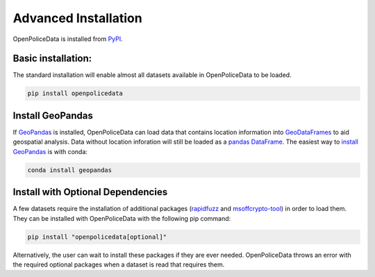 .. _getting_started.installation:


Advanced Installation
=====================

OpenPoliceData is installed from `PyPI <https://pypi.org/project/openpolicedata/>`__.

Basic installation:
-------------------
The standard installation will enable almost all datasets available in OpenPoliceData to be loaded.

.. code-block:: bash

    pip install openpolicedata


Install GeoPandas
----------------------------------
If `GeoPandas <https://geopandas.org/en/stable/>`__ is installed, OpenPoliceData can load data that contains location information into `GeoDataFrames <https://geopandas.org/en/stable/docs/reference/geodataframe.html>`__ to aid geospatial analysis. Data without location inforation will still be loaded as a `pandas DataFrame <https://pandas.pydata.org/pandas-docs/stable/reference/api/pandas.DataFrame.html>`__. The easiest way to `install GeoPandas <https://geopandas.org/en/stable/getting_started/install.html>`__ is with conda:

.. code-block:: bash

    conda install geopandas


Install with Optional Dependencies
----------------------------------
A few datasets require the installation of additional packages (`rapidfuzz <https://pypi.org/project/rapidfuzz/>`__ and `msoffcrypto-tool <https://pypi.org/project/msoffcrypto-tool/>`__) in order to load them. They can be installed with OpenPoliceData with the following pip command:

.. code-block:: bash

    pip install "openpolicedata[optional]"

Alternatively, the user can wait to install these packages if they are ever needed. OpenPoliceData throws an error with the required optional packages when a dataset is read that requires them.
